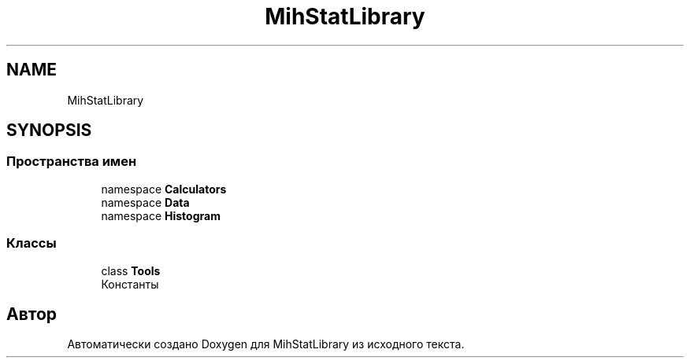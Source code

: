 .TH "MihStatLibrary" 3 "Version 1.0" "MihStatLibrary" \" -*- nroff -*-
.ad l
.nh
.SH NAME
MihStatLibrary
.SH SYNOPSIS
.br
.PP
.SS "Пространства имен"

.in +1c
.ti -1c
.RI "namespace \fBCalculators\fP"
.br
.ti -1c
.RI "namespace \fBData\fP"
.br
.ti -1c
.RI "namespace \fBHistogram\fP"
.br
.in -1c
.SS "Классы"

.in +1c
.ti -1c
.RI "class \fBTools\fP"
.br
.RI "Константы "
.in -1c
.SH "Автор"
.PP 
Автоматически создано Doxygen для MihStatLibrary из исходного текста\&.
